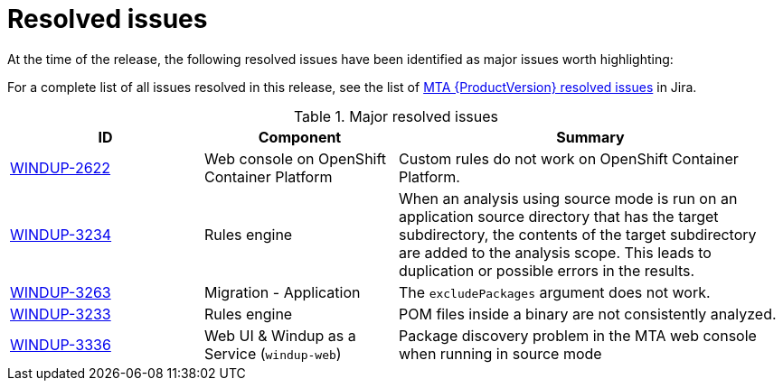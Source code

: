 // Module included in the following assemblies:
//
// * docs/release_notes-5.0/master.adoc

:_content-type: REFERENCE
[id="rn-resolved-issues_{context}"]
= Resolved issues

At the time of the release, the following resolved issues have been identified as major issues worth highlighting:

For a complete list of all issues resolved in this release, see the list of link:https://issues.redhat.com/browse/WINDUP-3317?filter=12393204[MTA {ProductVersion} resolved issues] in Jira.

.Major resolved issues
[cols="25%,25%,50%",options="header"]
|====
|ID
|Component
|Summary

|link:https://issues.redhat.com/browse/WINDUP-2622[WINDUP-2622]
|Web console on OpenShift Container Platform
|Custom rules do not work on OpenShift Container Platform.

|link:https://issues.redhat.com/browse/WINDUP-3234[WINDUP-3234]
|Rules engine
|When an analysis using source mode is run on an application source directory that has the target subdirectory, the contents of the target subdirectory are added to the analysis scope. This leads to duplication or possible errors in the results.

|link:https://issues.redhat.com/browse/WINDUP-3263[WINDUP-3263]
|Migration - Application
|The `excludePackages` argument does not work.

|link:https://issues.redhat.com/browse/WINDUP-3233[WINDUP-3233]
|Rules engine
|POM files inside a binary are not consistently analyzed.

|link:https://issues.redhat.com/browse/WINDUP-3336[WINDUP-3336]
|Web UI & Windup as a Service (`windup-web`)
|Package discovery problem in the MTA web console when running in source mode
|====

